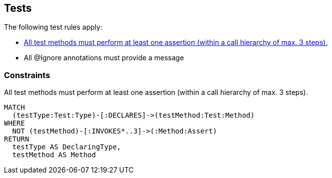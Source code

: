[[test:Default]]
[role=group,includesConstraints="test:*,junit:IgnoreWithoutMessage,test-impact-analysis:TestGapForCurrentGitBranch"]
== Tests

The following test rules apply:

- <<test:TestMethodWithoutAssertion>>
- All @Ignore annotations must provide a message

=== Constraints

[[test:TestMethodWithoutAssertion]]
[source,cypher,role=constraint,requiresConcepts="junit4:TestMethod,assertj:AssertMethod,spring-test-web:Assert"]
.All test methods must perform at least one assertion (within a call hierarchy of max. 3 steps).
----
MATCH
  (testType:Test:Type)-[:DECLARES]->(testMethod:Test:Method)
WHERE
  NOT (testMethod)-[:INVOKES*..3]->(:Method:Assert)
RETURN
  testType AS DeclaringType,
  testMethod AS Method
----

